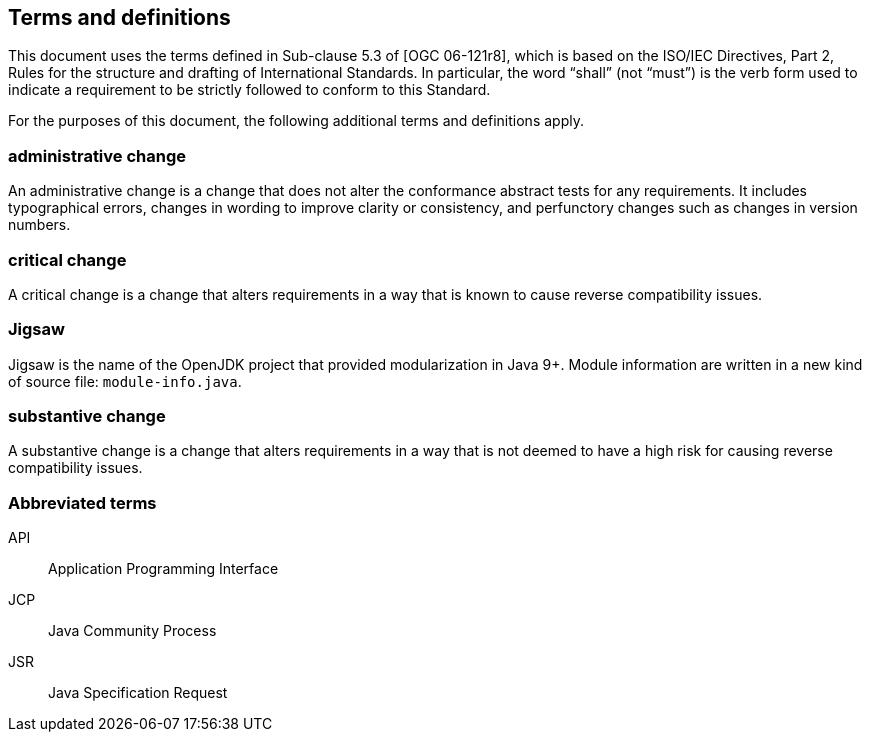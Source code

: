 == Terms and definitions

This document uses the terms defined in Sub-clause 5.3 of [OGC 06-121r8],
which is based on the ISO/IEC Directives, Part 2,
Rules for the structure and drafting of International Standards.
In particular, the word “shall” (not “must”) is the verb form used to indicate
a requirement to be strictly followed to conform to this Standard.

For the purposes of this document, the following additional terms and definitions apply.

=== administrative change
An administrative change is a change that does not alter the conformance abstract tests for any requirements.
It includes typographical errors, changes in wording to improve clarity or consistency,
and perfunctory changes such as changes in version numbers.

=== critical change
A critical change is a change that alters requirements in a way that is known to cause reverse compatibility issues.

=== Jigsaw
Jigsaw is the name of the OpenJDK project that provided modularization in Java 9+.
Module information are written in a new kind of source file: `module-info.java`.

=== substantive change
A substantive change is a change that alters requirements in a way that
is not deemed to have a high risk for causing reverse compatibility issues.

=== Abbreviated terms

API::
Application Programming Interface

JCP::
Java Community Process

JSR::
Java Specification Request
